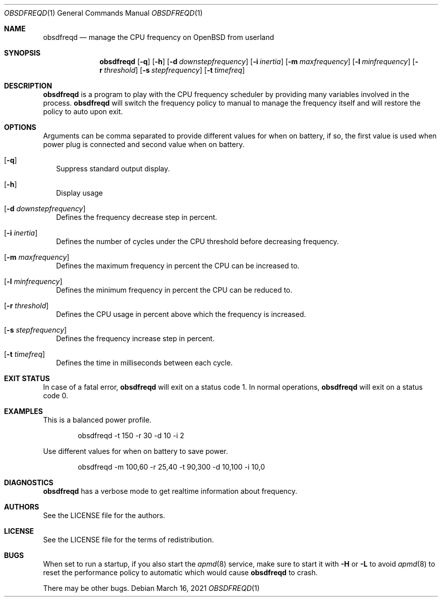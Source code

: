 .Dd $Mdocdate: March 16 2021 $
.Dt OBSDFREQD 1
.Os
.Sh NAME
.Nm obsdfreqd
.Nd manage the CPU frequency on OpenBSD from userland
.Sh SYNOPSIS
.Nm
.Op Fl q
.Op Fl h
.Op Fl d Ar downstepfrequency
.Op Fl i Ar inertia
.Op Fl m Ar maxfrequency
.Op Fl l Ar minfrequency
.Op Fl r Ar threshold
.Op Fl s Ar stepfrequency
.Op Fl t Ar timefreq
.Sh DESCRIPTION
.Pp
.Nm
is a program to play with the CPU frequency scheduler by providing
many variables involved in the process.
.Nm
will switch the frequency policy to manual to manage the frequency itself
and will restore the policy to auto upon exit.
.Sh OPTIONS
Arguments can be comma separated to provide different values for when on battery,
if so, the first value is used when power plug is connected and second value
when on battery.
.Bl -tag -width
.It Op Fl q
Suppress standard output display.
.It Op Fl h
Display usage
.It Op Fl d Ar downstepfrequency
Defines the frequency decrease step in percent.
.It Op Fl i Ar inertia
Defines the number of cycles under the CPU threshold before decreasing frequency.
.It Op Fl m Ar maxfrequency
Defines the maximum frequency in percent the CPU can be increased to.
.It Op Fl l Ar minfrequency
Defines the minimum frequency in percent the CPU can be reduced to.
.It Op Fl r Ar threshold
Defines the CPU usage in percent above which the frequency is increased.
.It Op Fl s Ar stepfrequency
Defines the frequency increase step in percent.
.It Op Fl t Ar timefreq
Defines the time in milliseconds between each cycle.
.Ed
.Sh EXIT STATUS
.Pp
In case of a fatal error,
.Nm
will exit on a status code 1.
In normal operations,
.Nm
will exit on a status code 0.
.Sh EXAMPLES
This is a balanced power profile.
.Bd -literal -offset indent
obsdfreqd -t 150 -r 30 -d 10 -i 2
.Ed
.Pp
Use different values for when on battery to save power.
.Bd -literal -offset indent
obsdfreqd -m 100,60 -r 25,40 -t 90,300 -d 10,100 -i 10,0
.Ed
.Sh DIAGNOSTICS
.Nm
has a verbose mode to get realtime information about frequency.
.Sh AUTHORS
.An See the LICENSE file for the authors .
.Sh LICENSE
See the LICENSE file for the terms of redistribution.
.Sh BUGS
.Pp
When set to run a startup, if you also start the
.Xr apmd 8
service, make sure to start it with
.Fl H
or
.Fl L
to avoid
.Xr apmd 8
to reset the performance policy to automatic which would cause
.Nm
to crash.
.Pp
There may be other bugs.
